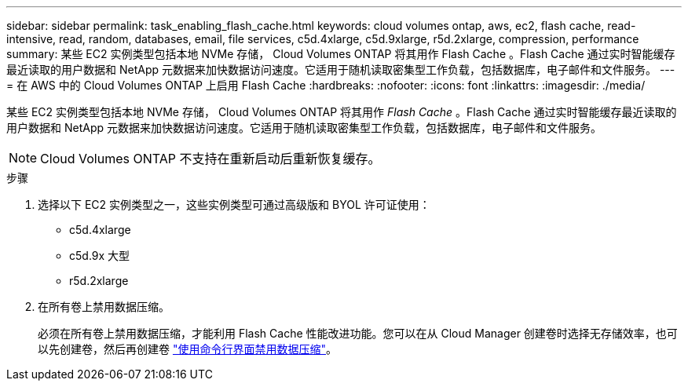 ---
sidebar: sidebar 
permalink: task_enabling_flash_cache.html 
keywords: cloud volumes ontap, aws, ec2, flash cache, read-intensive, read, random, databases, email, file services, c5d.4xlarge, c5d.9xlarge, r5d.2xlarge, compression, performance 
summary: 某些 EC2 实例类型包括本地 NVMe 存储， Cloud Volumes ONTAP 将其用作 Flash Cache 。Flash Cache 通过实时智能缓存最近读取的用户数据和 NetApp 元数据来加快数据访问速度。它适用于随机读取密集型工作负载，包括数据库，电子邮件和文件服务。 
---
= 在 AWS 中的 Cloud Volumes ONTAP 上启用 Flash Cache
:hardbreaks:
:nofooter: 
:icons: font
:linkattrs: 
:imagesdir: ./media/


[role="lead"]
某些 EC2 实例类型包括本地 NVMe 存储， Cloud Volumes ONTAP 将其用作 _Flash Cache_ 。Flash Cache 通过实时智能缓存最近读取的用户数据和 NetApp 元数据来加快数据访问速度。它适用于随机读取密集型工作负载，包括数据库，电子邮件和文件服务。


NOTE: Cloud Volumes ONTAP 不支持在重新启动后重新恢复缓存。

.步骤
. 选择以下 EC2 实例类型之一，这些实例类型可通过高级版和 BYOL 许可证使用：
+
** c5d.4xlarge
** c5d.9x 大型
** r5d.2xlarge


. 在所有卷上禁用数据压缩。
+
必须在所有卷上禁用数据压缩，才能利用 Flash Cache 性能改进功能。您可以在从 Cloud Manager 创建卷时选择无存储效率，也可以先创建卷，然后再创建卷 http://docs.netapp.com/ontap-9/topic/com.netapp.doc.dot-cm-vsmg/GUID-8508A4CB-DB43-4D0D-97EB-859F58B29054.html["使用命令行界面禁用数据压缩"^]。


